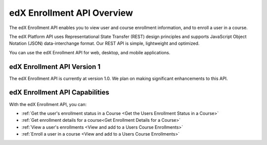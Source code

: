.. _edX Enrollment API Overview:

################################################
edX Enrollment API Overview
################################################

The edX Enrollment API enables you to view user and course enrollment
information, and to enroll a user in a course.

The edX Platform API uses Representational State Transfer (REST) design
principles and supports JavaScript Object Notation (JSON) data-interchange
format. Our REST API is simple, lightweight and optimized.

You can use the edX Enrollment API for web, desktop, and mobile applications. 

*************************************
edX Enrollment API Version 1
*************************************

The edX Enrollment API is currently at version 1.0. We plan on making
significant enhancements to this API.

********************************
edX Enrollment API Capabilities
********************************

With the edX Enrollment API, you can:

* :ref:`Get the user's enrollment status in a Course <Get the Users Enrollment
  Status in a Course>`

* :ref:`Get enrollment details for a course<Get Enrollment Details for a
  Course>`

* :ref:`View a user's enrollments <View and add to a Users Course Enrollments>`

* :ref:`Enroll a user in a course <View and add to a Users Course Enrollments>`
